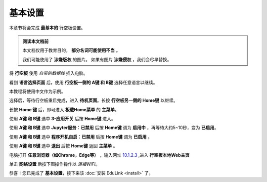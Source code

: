 =========
基本设置
=========

本章节将会完成 **最基本的** 行空板设置。

.. admonition:: 阅读本文档前

    本文档仅用于教育目的， **部分名词可能使用不当** 。
    
    我们可能使用了 **涉嫌版权** 的图片。
    如果有图片 **涉嫌侵权** ，我们会尽早替换。


将 **行空板** 使用 *自带的数据线* 插入电脑。

.. image:: https://img.dfrobot.com.cn/wiki/none/578c18372a05a08d7f261ef1a5b588d7.png
   :align: center
   :alt: 将 行空板 插入电脑


看到 **语言选择页面** 后，使用 **行空板一侧的 A键 和 B键** 选择任意语言以继续。

.. image:: https://img.picui.cn/free/2025/05/24/6831be3257725.png
    :align: center
    :alt: 行空板语言选择页面及 A键 B键 位置


本教程将使用中文作为示例。

选择后，等待行空板重启完成，进入 **待机页面**。长按 **行空板另一侧的 Home键** 以继续。

.. image:: https://img.picui.cn/free/2025/05/24/6831c15e3c7a4.png
    :align: center
    :alt: 行空板待机页面及 Home键 位置


长按 **Home 键** 后，即可进入 **板载Home菜单** 的 **主菜单**。

.. image:: https://img.picui.cn/free/2025/05/24/6831c351d1083.png
    :align: center
    :alt: 行空板待机页面及 Home键 位置


使用 **A键 和 B键** 选中 **3-应用开关** 后按 **Home键** 进入。

.. image:: https://img.picui.cn/free/2025/05/24/6831c4e61e05b.png
    :align: center
    :alt: 行空板 应用开关 菜单


使用 **A键 和 B键** 选中 **Jupyter服务：已禁用** 后按 **Home键** 调为 **启用中** ，再等待大约5~10秒，变为 **已启用**。

.. image:: https://img.picui.cn/free/2025/05/24/6831c67a43dd2.png
    :align: center
    :alt: 启用 Jupyter服务


使用 **A键 和 B键** 选中 **程序开机自启：已禁用** 后按 **Home键** 调为 **已启用** 。

.. image:: https://img.picui.cn/free/2025/05/24/6831c6ff93e78.png
    :align: center
    :alt: 启用 程序开机自启


使用 **A键 和 B键** 选中 **退出** 后按 **Home键** 返回 **主菜单** 。

电脑打开 **任意浏览器（如Chrome，Edge等）** ，输入网址 `10.1.2.3 <http://10.1.2.3>`_ ,进入 **行空板本地Web主页**

.. image:: https://img.picui.cn/free/2025/05/25/6832533d16c10.png
    :align: center
    :alt: 行空板本地Web主页


单击 **网络设置** 后按下图操作操作以 *连接WiFi*。

.. image:: https://img.picui.cn/free/2025/05/25/683255c9f39a2.gif
    :align: center
    :alt: WiFi连接 动图


恭喜！您已完成了 **基本设置**，接下来该 :doc:`安装 EduLink <install>` 了。
